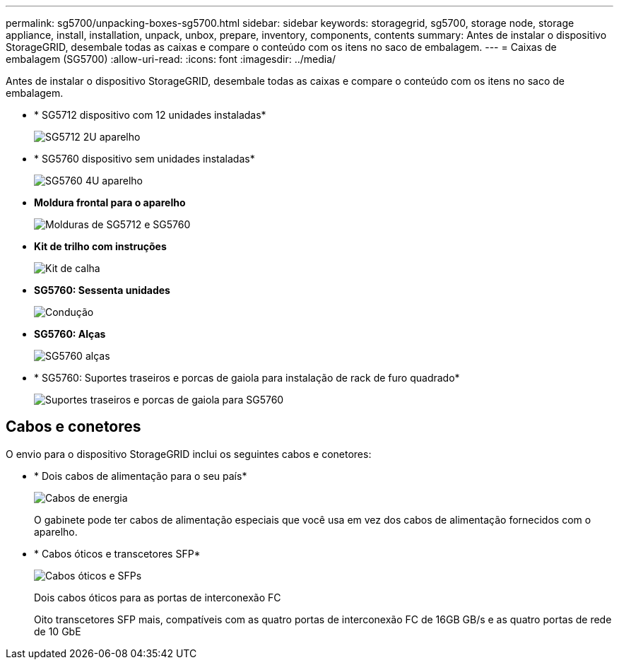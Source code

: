 ---
permalink: sg5700/unpacking-boxes-sg5700.html 
sidebar: sidebar 
keywords: storagegrid, sg5700, storage node, storage appliance, install, installation, unpack, unbox, prepare, inventory, components, contents 
summary: Antes de instalar o dispositivo StorageGRID, desembale todas as caixas e compare o conteúdo com os itens no saco de embalagem. 
---
= Caixas de embalagem (SG5700)
:allow-uri-read: 
:icons: font
:imagesdir: ../media/


[role="lead"]
Antes de instalar o dispositivo StorageGRID, desembale todas as caixas e compare o conteúdo com os itens no saco de embalagem.

* * SG5712 dispositivo com 12 unidades instaladas*
+
image::../media/de212c_table_size.gif[SG5712 2U aparelho]

* * SG5760 dispositivo sem unidades instaladas*
+
image::../media/de460c_table_size.gif[SG5760 4U aparelho]

* *Moldura frontal para o aparelho*
+
image::../media/sg5700_front_bezels.gif[Molduras de SG5712 e SG5760]

* *Kit de trilho com instruções*
+
image::../media/rail_kit.gif[Kit de calha]

* *SG5760: Sessenta unidades*
+
image::../media/sg5760_drive.gif[Condução]

* *SG5760: Alças*
+
image::../media/handles.gif[SG5760 alças]

* * SG5760: Suportes traseiros e porcas de gaiola para instalação de rack de furo quadrado*
+
image::../media/back_brackets_table_size.gif[Suportes traseiros e porcas de gaiola para SG5760]





== Cabos e conetores

O envio para o dispositivo StorageGRID inclui os seguintes cabos e conetores:

* * Dois cabos de alimentação para o seu país*
+
image::../media/power_cords.gif[Cabos de energia]

+
O gabinete pode ter cabos de alimentação especiais que você usa em vez dos cabos de alimentação fornecidos com o aparelho.

* * Cabos óticos e transcetores SFP*
+
image::../media/fc_cable_and_sfp.gif[Cabos óticos e SFPs]

+
Dois cabos óticos para as portas de interconexão FC

+
Oito transcetores SFP mais, compatíveis com as quatro portas de interconexão FC de 16GB GB/s e as quatro portas de rede de 10 GbE


